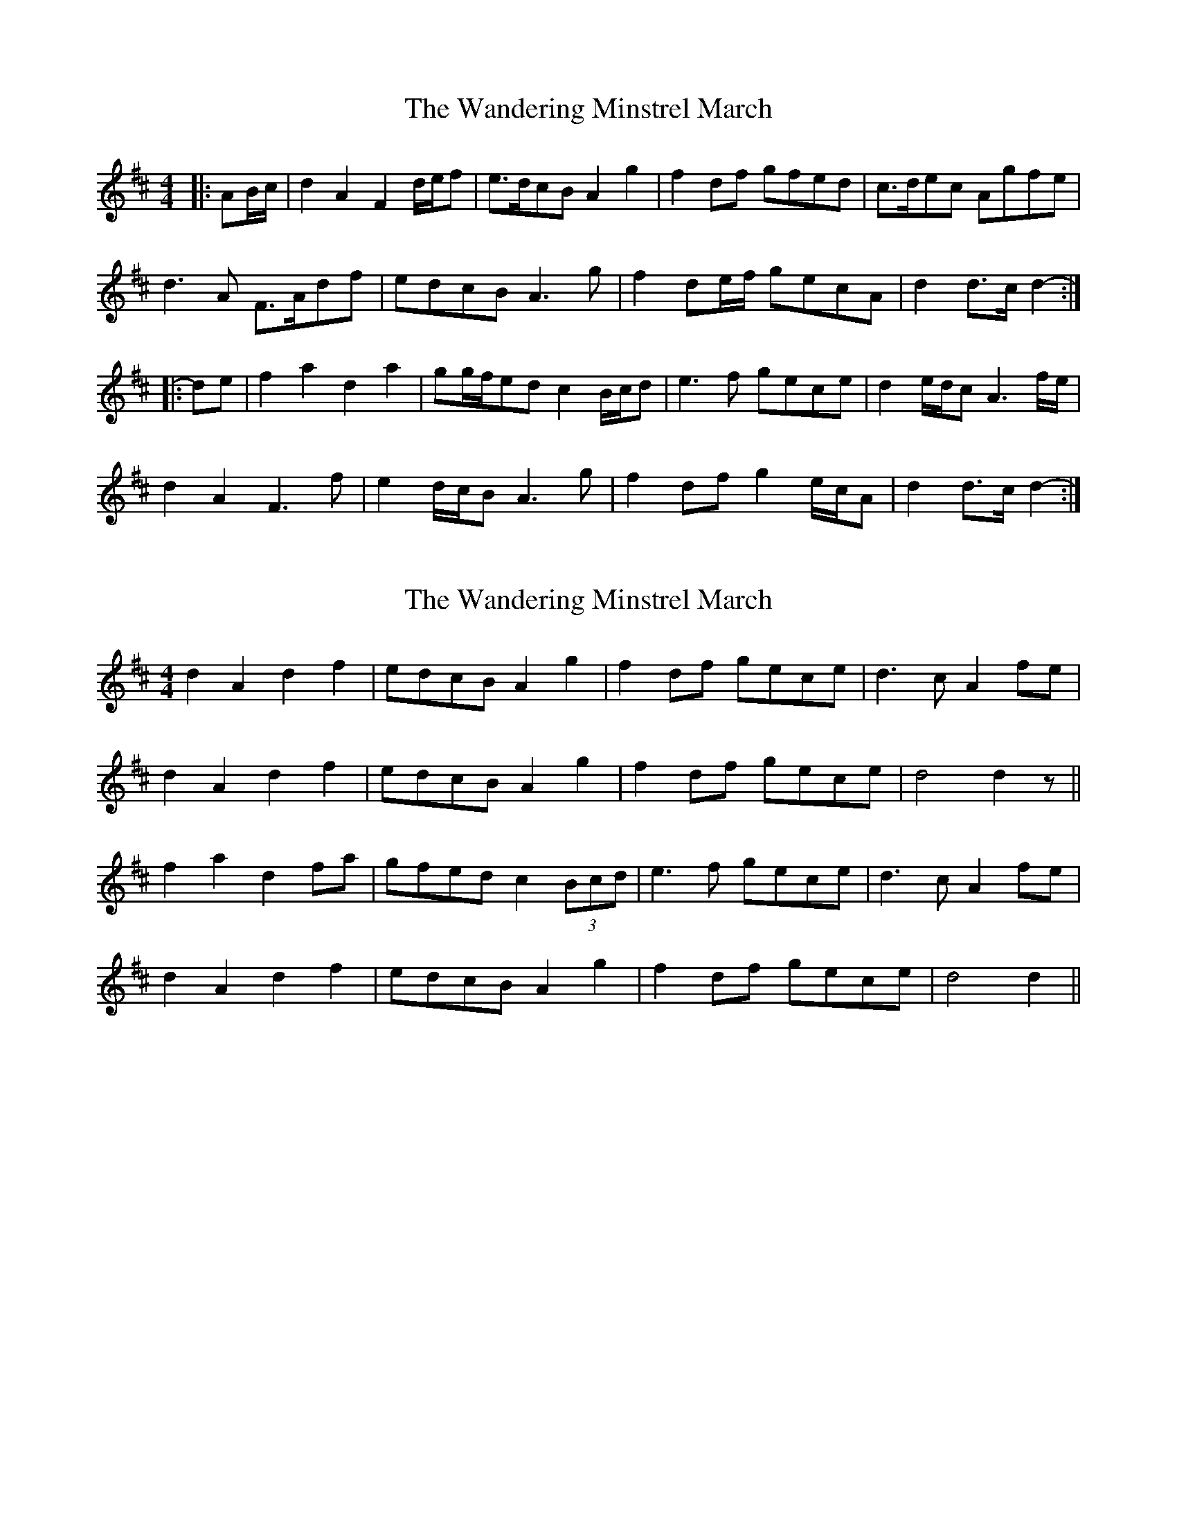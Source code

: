 X: 1
T: Wandering Minstrel March, The
Z: ceolachan
S: https://thesession.org/tunes/8769#setting8769
R: barndance
M: 4/4
L: 1/8
K: Dmaj
|: AB/c/ |d2 A2 F2 d/e/f | e>dcB A2 g2 | f2 df gfed | c>dec Agfe |
d3 A F>Adf | edcB A3 g | f2 de/f/ gecA | d2 d>c d2- :|
|: de |f2 a2 d2 a2 | gg/f/ed c2 B/c/d | e3 f gece | d2 e/d/c A3 f/e/ |
d2 A2 F3 f | e2 d/c/B A3 g | f2 df g2 e/c/A | d2 d>c d2- :|
X: 2
T: Wandering Minstrel March, The
Z: ceolachan
S: https://thesession.org/tunes/8769#setting19674
R: barndance
M: 4/4
L: 1/8
K: Dmaj
d2 A2 d2 f2 | edcB A2 g2 | f2 df gece | d3 c A2 fe |d2 A2 d2 f2 | edcB A2 g2 | f2 df gece | d4 d2 z ||f2 a2 d2 fa | gfed c2 (3Bcd | e3 f gece | d3 c A2 fe |d2 A2 d2 f2 | edcB A2 g2 | f2 df gece | d4 d2 ||
